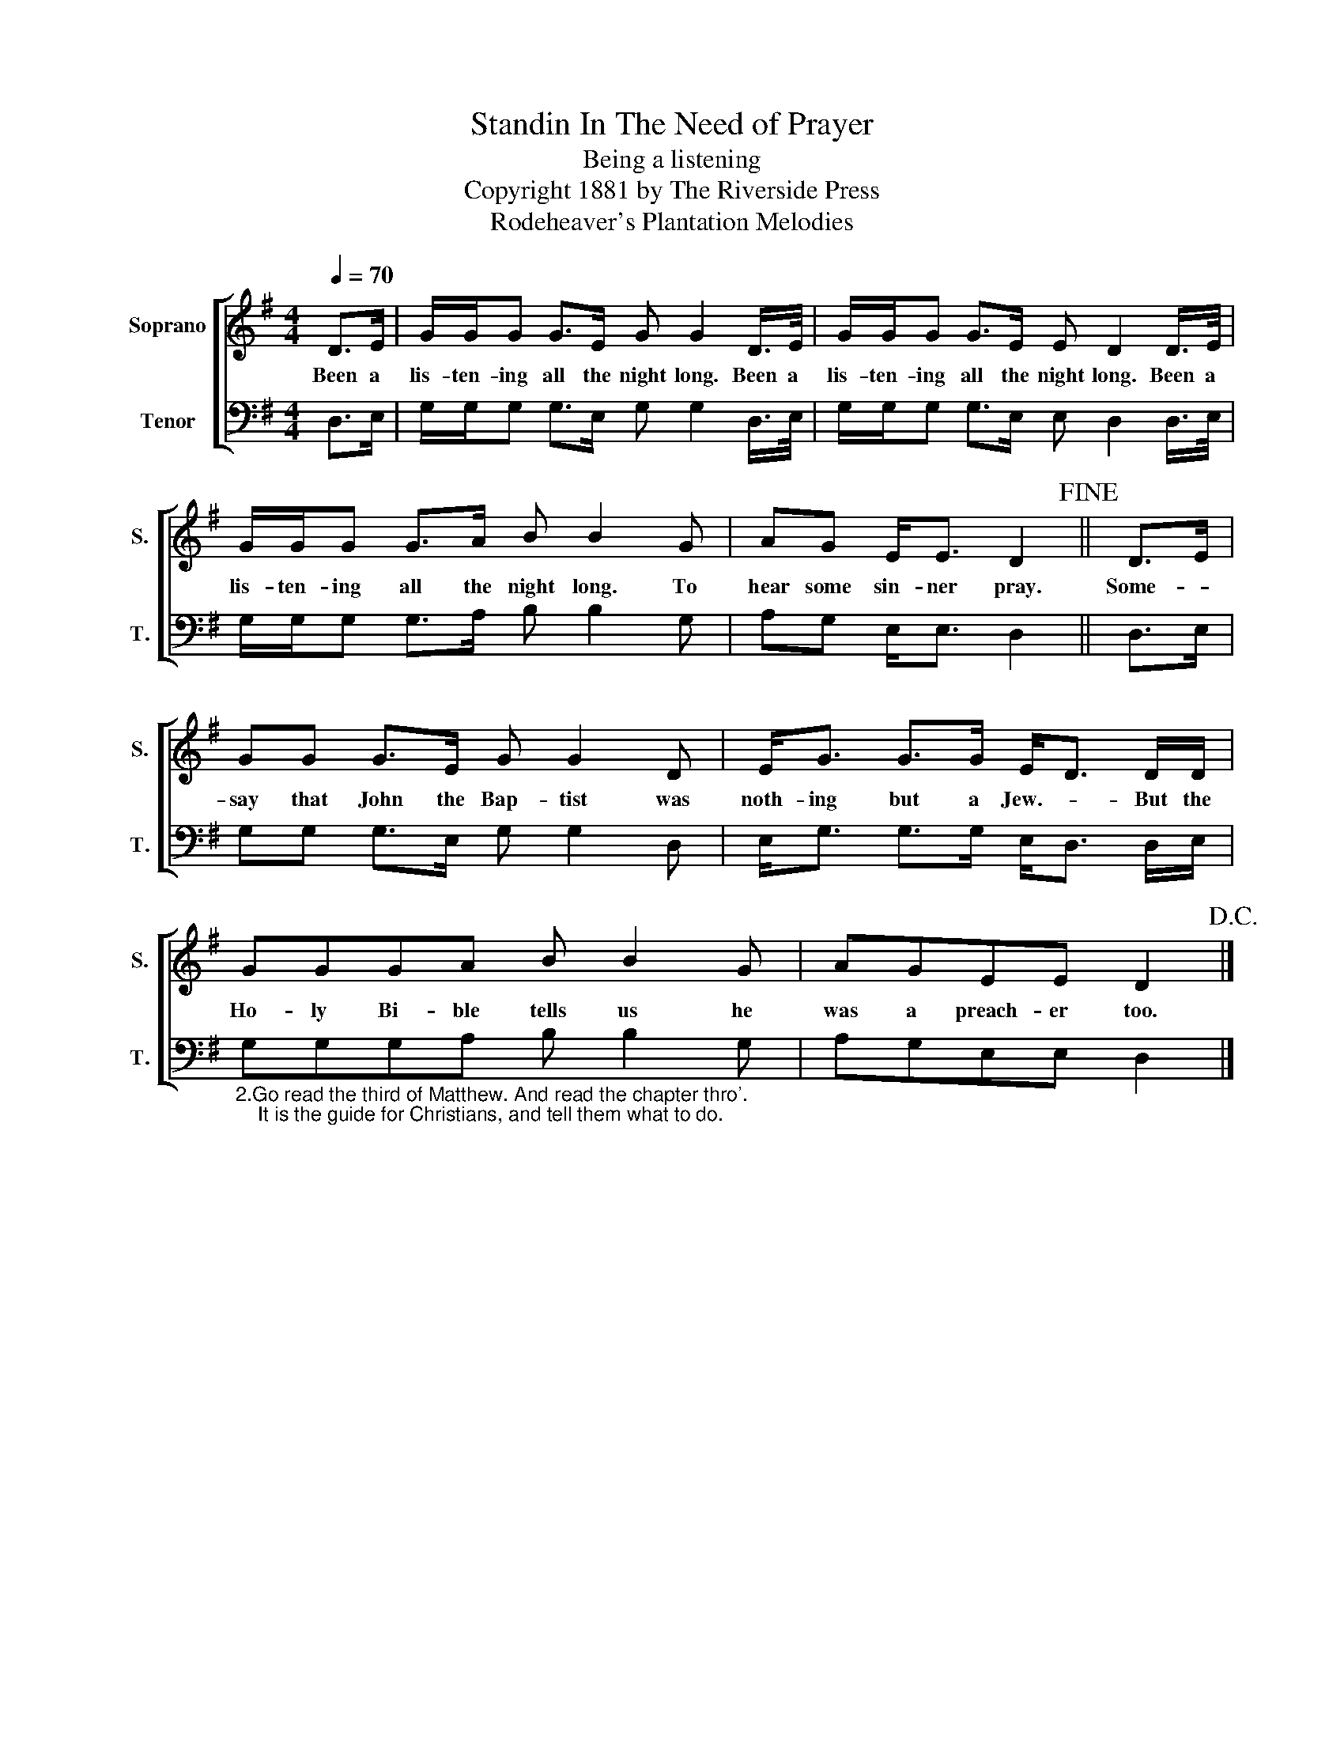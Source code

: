 X:1
T:Standin In The Need of Prayer
T:Being a listening
T:Copyright 1881 by The Riverside Press
T:Rodeheaver's Plantation Melodies
Z:Rodeheaver's Plantation Melodies
%%score [ 1 2 ]
L:1/8
Q:1/4=70
M:4/4
K:G
V:1 treble nm="Soprano" snm="S."
V:2 bass nm="Tenor" snm="T."
V:1
 D>E | G/G/G G>E G G2 D/>E/ | G/G/G G>E E D2 D/>E/ | G/G/G G>A B B2 G | AG E<E D2!fine! || D>E | %6
w: Been a|lis- ten- ing all the night long. Been a|lis- ten- ing all the night long. Been a|lis- ten- ing all the night long. To|hear some sin- ner pray.|Some- *|
 GG G>E G G2 D | E<G G>G E<D D/D/ | GGGA B B2 G | AGEE D2!D.C.! |] %10
w: say that John the Bap- tist was|noth- ing but a Jew.- * But the|Ho- ly Bi- ble tells us he|was a preach- er too.|
V:2
 D,>E, | G,/G,/G, G,>E, G, G,2 D,/>E,/ | G,/G,/G, G,>E, E, D,2 D,/>E,/ | G,/G,/G, G,>A, B, B,2 G, | %4
 A,G, E,<E, D,2 || D,>E, | G,G, G,>E, G, G,2 D, | E,<G, G,>G, E,<D, D,/E,/ | %8
"_2.Go read the third of Matthew. And read the chapter thro'. \n    It is the guide for Christians, and tell them what to do." G,G,G,A, B, B,2 G, | %9
 A,G,E,E, D,2 |] %10

